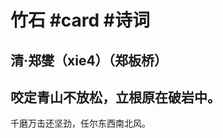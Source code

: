 * 竹石 #card #诗词
:PROPERTIES:
:card-last-interval: 7.72
:card-repeats: 1
:card-ease-factor: 2.6
:card-next-schedule: 2022-07-04T17:21:26.481Z
:card-last-reviewed: 2022-06-27T00:21:26.482Z
:card-last-score: 5
:END:
** 清·郑燮（xie4）（郑板桥）
** 咬定青山不放松，立根原在破岩中。
千磨万击还坚劲，任尔东西南北风。